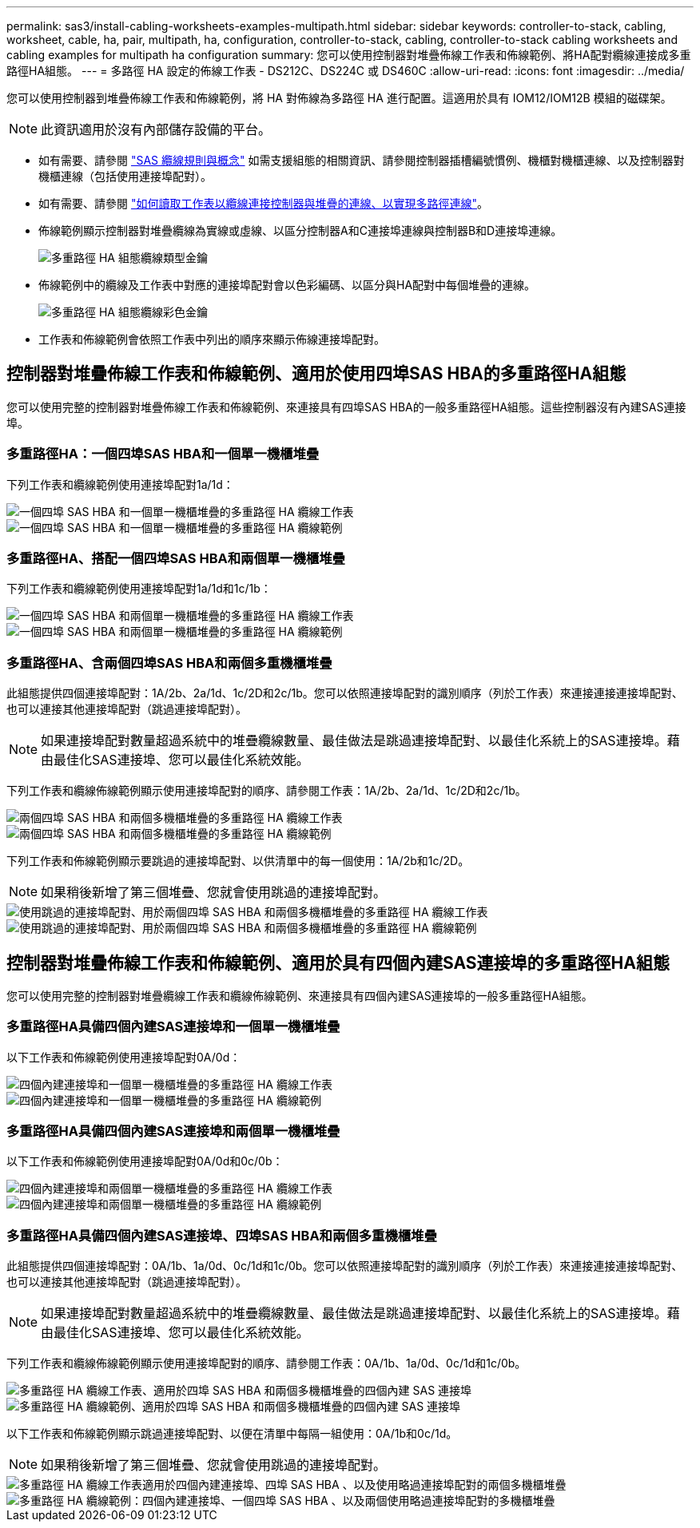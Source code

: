 ---
permalink: sas3/install-cabling-worksheets-examples-multipath.html 
sidebar: sidebar 
keywords: controller-to-stack, cabling, worksheet, cable, ha, pair, multipath, ha, configuration, controller-to-stack, cabling, controller-to-stack cabling worksheets and cabling examples for multipath ha configuration 
summary: 您可以使用控制器對堆疊佈線工作表和佈線範例、將HA配對纜線連接成多重路徑HA組態。 
---
= 多路徑 HA 設定的佈線工作表 - DS212C、DS224C 或 DS460C
:allow-uri-read: 
:icons: font
:imagesdir: ../media/


[role="lead"]
您可以使用控制器到堆疊佈線工作表和佈線範例，將 HA 對佈線為多路徑 HA 進行配置。這適用於具有 IOM12/IOM12B 模組的磁碟架。


NOTE: 此資訊適用於沒有內部儲存設備的平台。

* 如有需要、請參閱 link:install-cabling-rules.html["SAS 纜線規則與概念"] 如需支援組態的相關資訊、請參閱控制器插槽編號慣例、機櫃對機櫃連線、以及控制器對機櫃連線（包括使用連接埠配對）。
* 如有需要、請參閱 link:install-cabling-worksheets-how-to-read-multipath.html["如何讀取工作表以纜線連接控制器與堆疊的連線、以實現多路徑連線"]。
* 佈線範例顯示控制器對堆疊纜線為實線或虛線、以區分控制器A和C連接埠連線與控制器B和D連接埠連線。
+
image::../media/drw_controller_to_stack_cable_type_key.gif[多重路徑 HA 組態纜線類型金鑰]

* 佈線範例中的纜線及工作表中對應的連接埠配對會以色彩編碼、以區分與HA配對中每個堆疊的連線。
+
image::../media/drw_controller_to_stack_cable_color_key_non2600_4stackcolors.gif[多重路徑 HA 組態纜線彩色金鑰]

* 工作表和佈線範例會依照工作表中列出的順序來顯示佈線連接埠配對。




== 控制器對堆疊佈線工作表和佈線範例、適用於使用四埠SAS HBA的多重路徑HA組態

您可以使用完整的控制器對堆疊佈線工作表和佈線範例、來連接具有四埠SAS HBA的一般多重路徑HA組態。這些控制器沒有內建SAS連接埠。



=== 多重路徑HA：一個四埠SAS HBA和一個單一機櫃堆疊

下列工作表和纜線範例使用連接埠配對1a/1d：

image::../media/drw_worksheet_mpha_slot_1_one_4porthba_one_singleshelf_stack.gif[一個四埠 SAS HBA 和一個單一機櫃堆疊的多重路徑 HA 纜線工作表]

image::../media/drw_mpha_slot_1_one_4porthba_one_singleshelf_stack.gif[一個四埠 SAS HBA 和一個單一機櫃堆疊的多重路徑 HA 纜線範例]



=== 多重路徑HA、搭配一個四埠SAS HBA和兩個單一機櫃堆疊

下列工作表和纜線範例使用連接埠配對1a/1d和1c/1b：

image::../media/drw_worksheet_mpha_slot_1_one_4porthba_two_singleshelf_stacks.gif[一個四埠 SAS HBA 和兩個單一機櫃堆疊的多重路徑 HA 纜線工作表]

image::../media/drw_mpha_slot_1_one_4porthba_two_singleshelf_stacks.gif[一個四埠 SAS HBA 和兩個單一機櫃堆疊的多重路徑 HA 纜線範例]



=== 多重路徑HA、含兩個四埠SAS HBA和兩個多重機櫃堆疊

此組態提供四個連接埠配對：1A/2b、2a/1d、1c/2D和2c/1b。您可以依照連接埠配對的識別順序（列於工作表）來連接連接連接埠配對、也可以連接其他連接埠配對（跳過連接埠配對）。


NOTE: 如果連接埠配對數量超過系統中的堆疊纜線數量、最佳做法是跳過連接埠配對、以最佳化系統上的SAS連接埠。藉由最佳化SAS連接埠、您可以最佳化系統效能。

下列工作表和纜線佈線範例顯示使用連接埠配對的順序、請參閱工作表：1A/2b、2a/1d、1c/2D和2c/1b。

image::../media/drw_worksheet_mpha_slots_1_and_2_two_4porthbas_two_stacks.gif[兩個四埠 SAS HBA 和兩個多機櫃堆疊的多重路徑 HA 纜線工作表]

image::../media/drw_mpha_slots_1_and_2_4porthbas_4_stacks.gif[兩個四埠 SAS HBA 和兩個多機櫃堆疊的多重路徑 HA 纜線範例]

下列工作表和佈線範例顯示要跳過的連接埠配對、以供清單中的每一個使用：1A/2b和1c/2D。


NOTE: 如果稍後新增了第三個堆疊、您就會使用跳過的連接埠配對。

image::../media/drw_worksheet_mpha_slots_1_and_2_two_4porthbas_two_stacks_skipped.gif[使用跳過的連接埠配對、用於兩個四埠 SAS HBA 和兩個多機櫃堆疊的多重路徑 HA 纜線工作表]

image::../media/drw_mpha_slots_1_and_2_two_4porthbas_two_stacks_skipped.gif[使用跳過的連接埠配對、用於兩個四埠 SAS HBA 和兩個多機櫃堆疊的多重路徑 HA 纜線範例]



== 控制器對堆疊佈線工作表和佈線範例、適用於具有四個內建SAS連接埠的多重路徑HA組態

您可以使用完整的控制器對堆疊纜線工作表和纜線佈線範例、來連接具有四個內建SAS連接埠的一般多重路徑HA組態。



=== 多重路徑HA具備四個內建SAS連接埠和一個單一機櫃堆疊

以下工作表和佈線範例使用連接埠配對0A/0d：

image::../media/drw_worksheet_mpha_slot_0_4ports_one_singleshelf_stack.gif[四個內建連接埠和一個單一機櫃堆疊的多重路徑 HA 纜線工作表]

image::../media/drw_mpha_slot_0_4ports_one_singleshelf_stack.gif[四個內建連接埠和一個單一機櫃堆疊的多重路徑 HA 纜線範例]



=== 多重路徑HA具備四個內建SAS連接埠和兩個單一機櫃堆疊

以下工作表和佈線範例使用連接埠配對0A/0d和0c/0b：

image::../media/drw_worksheet_mpha_slot_0_4ports_two_singleshelf_stacks.gif[四個內建連接埠和兩個單一機櫃堆疊的多重路徑 HA 纜線工作表]

image::../media/drw_mpha_slot_0_4ports_two_singleshelf_stacks.gif[四個內建連接埠和兩個單一機櫃堆疊的多重路徑 HA 纜線範例]



=== 多重路徑HA具備四個內建SAS連接埠、四埠SAS HBA和兩個多重機櫃堆疊

此組態提供四個連接埠配對：0A/1b、1a/0d、0c/1d和1c/0b。您可以依照連接埠配對的識別順序（列於工作表）來連接連接連接埠配對、也可以連接其他連接埠配對（跳過連接埠配對）。


NOTE: 如果連接埠配對數量超過系統中的堆疊纜線數量、最佳做法是跳過連接埠配對、以最佳化系統上的SAS連接埠。藉由最佳化SAS連接埠、您可以最佳化系統效能。

下列工作表和纜線佈線範例顯示使用連接埠配對的順序、請參閱工作表：0A/1b、1a/0d、0c/1d和1c/0b。

image::../media/drw_worksheet_mpha_slots_0_and_1_8ports_4stacks.gif[多重路徑 HA 纜線工作表、適用於四埠 SAS HBA 和兩個多機櫃堆疊的四個內建 SAS 連接埠]

image::../media/drw_mpha_slots_0_and_1_8ports_4_stacks.gif[多重路徑 HA 纜線範例、適用於四埠 SAS HBA 和兩個多機櫃堆疊的四個內建 SAS 連接埠]

以下工作表和佈線範例顯示跳過連接埠配對、以便在清單中每隔一組使用：0A/1b和0c/1d。


NOTE: 如果稍後新增了第三個堆疊、您就會使用跳過的連接埠配對。

image::../media/drw_worksheet_mpha_slots_0_and_1_8ports_two_stacks_skipped.gif[多重路徑 HA 纜線工作表適用於四個內建連接埠、四埠 SAS HBA 、以及使用略過連接埠配對的兩個多機櫃堆疊]

image::../media/drw_mpha_slots_0_and_1_8ports_two_stacks_skipped.gif[多重路徑 HA 纜線範例：四個內建連接埠、一個四埠 SAS HBA 、以及兩個使用略過連接埠配對的多機櫃堆疊]
